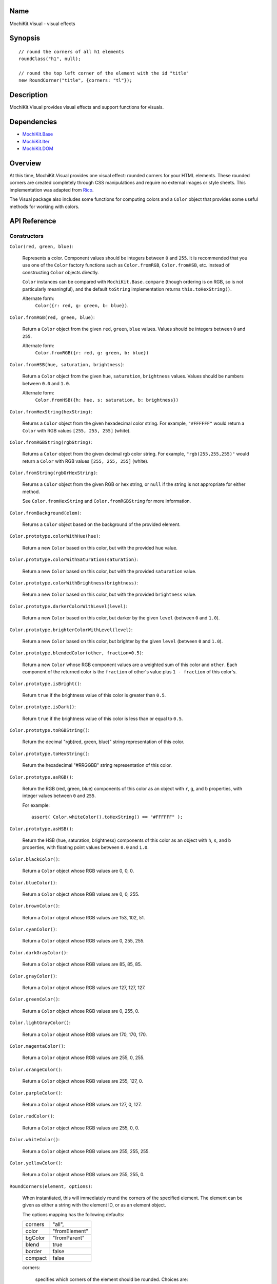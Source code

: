 .. -*- mode: rst -*-

Name
====

MochiKit.Visual - visual effects


Synopsis
========

::

    // round the corners of all h1 elements
    roundClass("h1", null);
    
    // round the top left corner of the element with the id "title"
    new RoundCorner("title", {corners: "tl"});
    

Description
===========

MochiKit.Visual provides visual effects and support functions for visuals.

Dependencies
============

- `MochiKit.Base`_
- `MochiKit.Iter`_
- `MochiKit.DOM`_

.. _`MochiKit.Base`: Base.html
.. _`MochiKit.DOM`: DOM.html
.. _`MochiKit.Iter`: Iter.html


Overview
========

At this time, MochiKit.Visual provides one visual effect: rounded corners
for your HTML elements. These rounded corners are created completely
through CSS manipulations and require no external images or style sheets.
This implementation was adapted from Rico_.

.. _Rico: http://www.openrico.org

The Visual package also includes some functions for computing colors and a
``Color`` object that provides some useful methods for working with colors.


API Reference
=============

Constructors
------------

``Color(red, green, blue)``:

    Represents a color.  Component values should be integers between ``0``
    and ``255``.  It is recommended that you use one of the ``Color`` factory
    functions such as ``Color.fromRGB``, ``Color.fromHSB``, etc. instead
    of constructing ``Color`` objects directly.

    ``Color`` instances can be compared with ``MochiKit.Base.compare``
    (though ordering is on RGB, so is not particularly meaningful),
    and the default ``toString`` implementation returns
    ``this.toHexString()``.

    Alternate form:
        ``Color({r: red, g: green, b: blue})``.


``Color.fromRGB(red, green, blue)``:

    Return a ``Color`` object from the given ``red``, ``green``, ``blue``
    values.  Values should be integers between ``0`` and ``255``.

    Alternate form:
        ``Color.fromRGB({r: red, g: green, b: blue})``


``Color.fromHSB(hue, saturation, brightness)``:

    Return a ``Color`` object from the given ``hue``, ``saturation``,
    ``brightness`` values.  Values should be numbers between ``0.0`` and
    ``1.0``.

    Alternate form:
        ``Color.fromHSB({h: hue, s: saturation, b: brightness})``


``Color.fromHexString(hexString)``:

    Returns a ``Color`` object from the given hexadecimal color string.
    For example, ``"#FFFFFF"`` would return a ``Color`` with
    RGB values ``[255, 255, 255]`` (white).


``Color.fromRGBString(rgbString)``:

    Returns a ``Color`` object from the given decimal rgb color string.
    For example, ``"rgb(255,255,255)"`` would return a ``Color`` with
    RGB values ``[255, 255, 255]`` (white).


``Color.fromString(rgbOrHexString)``:

    Returns a ``Color`` object from the given RGB or hex string, or ``null``
    if the string is not appropriate for either method.

    See ``Color.fromHexString`` and ``Color.fromRGBString`` for 
    more information.
    

``Color.fromBackground(elem)``:

    Returns a ``Color`` object based on the background of the provided
    element.
    

``Color.prototype.colorWithHue(hue)``:

    Return a new ``Color`` based on this color, but with the provided
    ``hue`` value.


``Color.prototype.colorWithSaturation(saturation)``:

    Return a new ``Color`` based on this color, but with the provided
    ``saturation`` value.


``Color.prototype.colorWithBrightness(brightness)``:

    Return a new ``Color`` based on this color, but with the provided
    ``brightness`` value.


``Color.prototype.darkerColorWithLevel(level)``:

    Return a new ``Color`` based on this color, but darker by the given
    ``level`` (between ``0`` and ``1.0``).


``Color.prototype.brighterColorWithLevel(level)``:

    Return a new ``Color`` based on this color, but brighter by the given
    ``level`` (between ``0`` and ``1.0``).


``Color.prototype.blendedColor(other, fraction=0.5)``:

    Return a new ``Color`` whose RGB component values are a weighted sum
    of this color and ``other``.  Each component of the returned color
    is the ``fraction`` of other's value plus ``1 - fraction`` of this
    color's.


``Color.prototype.isBright()``:

    Return ``true`` if the brightness value of this color is greater than
    ``0.5``.


``Color.prototype.isDark()``:

    Return ``true`` if the brightness value of this color is less than or
    equal to ``0.5``.


``Color.prototype.toRGBString()``:

    Return the decimal "rgb(red, green, blue)" string representation of this
    color.


``Color.prototype.toHexString()``:

    Return the hexadecimal "#RRGGBB" string representation of this color.


``Color.prototype.asRGB()``:

    Return the RGB (red, green, blue) components of this color as an object
    with ``r``, ``g``, and ``b`` properties, with integer values between
    ``0`` and ``255``.

    For example::

        assert( Color.whiteColor().toHexString() == "#FFFFFF" );


``Color.prototype.asHSB()``:

    Return the HSB (hue, saturation, brightness) components of this color
    as an object with ``h``, ``s``, and ``b`` properties, with floating
    point values between ``0.0`` and ``1.0``.


``Color.blackColor()``:

    Return a ``Color`` object whose RGB values are 0, 0, 0.


``Color.blueColor()``:
    
    Return a ``Color`` object whose RGB values are 0, 0, 255.


``Color.brownColor()``:

    Return a ``Color`` object whose RGB values are 153, 102, 51.


``Color.cyanColor()``:

    Return a ``Color`` object whose RGB values are 0, 255, 255.


``Color.darkGrayColor()``:

    Return a ``Color`` object whose RGB values are 85, 85, 85.


``Color.grayColor()``:

    Return a ``Color`` object whose RGB values are 127, 127, 127.


``Color.greenColor()``:

    Return a ``Color`` object whose RGB values are 0, 255, 0.


``Color.lightGrayColor()``:

    Return a ``Color`` object whose RGB values are 170, 170, 170.


``Color.magentaColor()``:

    Return a ``Color`` object whose RGB values are 255, 0, 255.


``Color.orangeColor()``:

    Return a ``Color`` object whose RGB values are 255, 127, 0.


``Color.purpleColor()``:

    Return a ``Color`` object whose RGB values are 127, 0, 127.


``Color.redColor()``:

    Return a ``Color`` object whose RGB values are 255, 0, 0.


``Color.whiteColor()``:

    Return a ``Color`` object whose RGB values are 255, 255, 255.


``Color.yellowColor()``:

    Return a ``Color`` object whose RGB values are 255, 255, 0.


``RoundCorners(element, options)``:

    When instantiated, this will immediately round the corners of the
    specified element. The element can be given as either a string 
    with the element ID, or as an element object.
    
    The options mapping has the following defaults:

    ========= =============
    corners   "all",
    color     "fromElement"
    bgColor   "fromParent"
    blend     true
    border    false
    compact   false
    ========= =============
    
    corners:

        specifies which corners of the element should be rounded.
        Choices are:
        
        - all
        - top
        - bottom
        - tl (top left)
        - bl (bottom left)
        - tr (top right)
        - br (bottom right)

        Example:
            ``"tl br"``: top-left and bottom-right corners are rounded
    
    blend:
        specifies whether the color and background color should be blended
        together to produce the border color.
    

Functions
---------

``roundClass(tagName, className, options)``:

    Rounds all of the elements that match the ``tagName`` and ``className``
    specifiers, using the options provided.  ``tagName`` or ``className`` can
    be ``null`` to match all tags or classes.  For more information about
    the options, see the ``RoundCorners`` constructor above.


``getElementsComputedStyle(htmlElement, cssProperty, mozillaEquivalentCSS)``:

    Looks up a CSS property for the given element. The element can be
    specified as either a string with the element's ID or the element
    object itself.
    

``hsbToRGB(hue, saturation, brightness)``:

    Computes RGB values from the provided HSB values. The return value is a
    mapping with ``"r"``, ``"g"``, and ``"b"`` keys.
    

``rgbToHSB(r, g, b)``:

    Computes HSB values based on the provided RGB values. The return value is
    a mapping with ``"h"``, ``"s"`` and ``"b"`` keys.
    

``toColorPart(num)``:

    Convert num to a zero padded hexadecimal digit for use in a hexadecimal
    color string.


Authors
=======

- Kevin Dangoor <dangoor@gmail.com>
- Bob Ippolito <bob@redivi.com>
- Originally adapted from Rico <http://openrico.org/> (though little remains)


Copyright
=========

Copyright 2005 Bob Ippolito <bob@redivi.com>.  This program is free software;
you can redistribute it and/or modify it under the terms of the
`MIT License`_.
    
.. _`MIT License`: http://www.opensource.org/licenses/mit-license.php

Portions adapted from `Rico`_ are available under the terms of the
`Apache License, Version 2.0`_.

.. _`Apache License, Version 2.0`: http://www.apache.org/licenses/LICENSE-2.0.html
